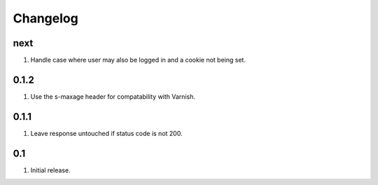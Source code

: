 Changelog
=========

next
----
#. Handle case where user may also be logged in and a cookie not being set.

0.1.2
-----
#. Use the s-maxage header for compatability with Varnish.

0.1.1
-----
#. Leave response untouched if status code is not 200.

0.1
---
#. Initial release.

